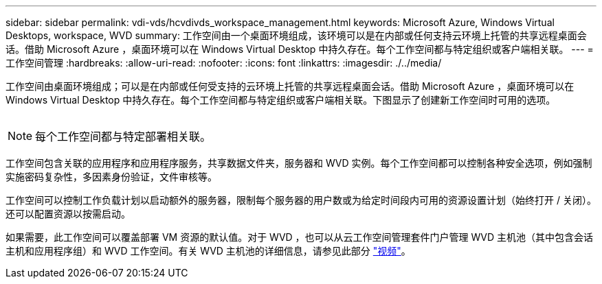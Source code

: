 ---
sidebar: sidebar 
permalink: vdi-vds/hcvdivds_workspace_management.html 
keywords: Microsoft Azure, Windows Virtual Desktops, workspace, WVD 
summary: 工作空间由一个桌面环境组成，该环境可以是在内部或任何支持云环境上托管的共享远程桌面会话。借助 Microsoft Azure ，桌面环境可以在 Windows Virtual Desktop 中持久存在。每个工作空间都与特定组织或客户端相关联。 
---
= 工作空间管理
:hardbreaks:
:allow-uri-read: 
:nofooter: 
:icons: font
:linkattrs: 
:imagesdir: ./../media/


[role="lead"]
工作空间由桌面环境组成；可以是在内部或任何受支持的云环境上托管的共享远程桌面会话。借助 Microsoft Azure ，桌面环境可以在 Windows Virtual Desktop 中持久存在。每个工作空间都与特定组织或客户端相关联。下图显示了创建新工作空间时可用的选项。

image:hcvdivds_image12.png[""]


NOTE: 每个工作空间都与特定部署相关联。

工作空间包含关联的应用程序和应用程序服务，共享数据文件夹，服务器和 WVD 实例。每个工作空间都可以控制各种安全选项，例如强制实施密码复杂性，多因素身份验证，文件审核等。

工作空间可以控制工作负载计划以启动额外的服务器，限制每个服务器的用户数或为给定时间段内可用的资源设置计划（始终打开 / 关闭）。还可以配置资源以按需启动。

如果需要，此工作空间可以覆盖部署 VM 资源的默认值。对于 WVD ，也可以从云工作空间管理套件门户管理 WVD 主机池（其中包含会话主机和应用程序组）和 WVD 工作空间。有关 WVD 主机池的详细信息，请参见此部分 https://www.youtube.com/watch?v=kaHZm9yCv8g&feature=youtu.be&ab_channel=NetApp["视频"^]。
